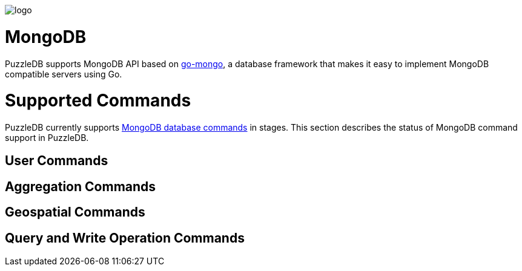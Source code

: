 image::img/logo.png[]

= MongoDB

PuzzleDB supports MongoDB API based on https://github.com/cybergarage/go-mongo[go-mongo], a database framework that makes it easy to implement MongoDB compatible servers using Go.

= Supported Commands

PuzzleDB currently supports https://www.mongodb.com/docs/manual/reference/command/[MongoDB database commands] in stages. This section describes the status of MongoDB command support in PuzzleDB.

== User Commands

== Aggregation Commands

== Geospatial Commands

== Query and Write Operation Commands

